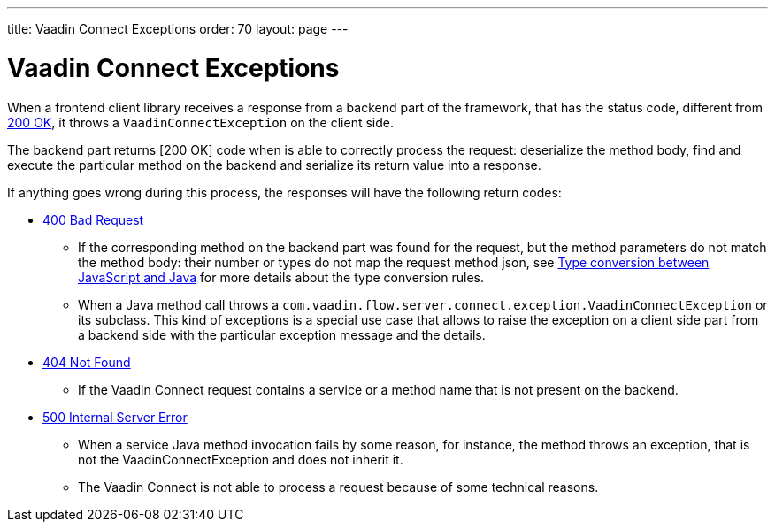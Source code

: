 ---
title: Vaadin Connect Exceptions
order: 70
layout: page
---

= Vaadin Connect Exceptions

When a frontend client library receives a response from a backend part of the framework, that has the status code,
different from https://developer.mozilla.org/en-US/docs/Web/HTTP/Status/200[200 OK], it throws a `VaadinConnectException`
on the client side.

The backend part returns [200 OK] code when is able to correctly process the request: deserialize the method body,
find and execute the particular method on the backend and serialize its return value into a response.

If anything goes wrong during this process, the responses will have the following return codes:

* https://developer.mozilla.org/en-US/docs/Web/HTTP/Status/400[400 Bad Request]
** If the corresponding method on the backend part was found for the request, but the method parameters do not match
the method body: their number or types do not map the request method json,
see <<type-conversion#,Type conversion between JavaScript and Java>> for more details about the type conversion rules.

** When a Java method call throws a `com.vaadin.flow.server.connect.exception.VaadinConnectException` or its subclass.
This kind of exceptions is a special use case that allows to raise the exception on a client side part from
a backend side with the particular exception message and the details.

* https://developer.mozilla.org/en-US/docs/Web/HTTP/Status/404[404 Not Found]
** If the Vaadin Connect request contains a service or a method name that is not present on the backend.

* https://developer.mozilla.org/en-US/docs/Web/HTTP/Status/500[500 Internal Server Error]
** When a service Java method invocation fails by some reason, for instance, the method throws an exception,
that is not the VaadinConnectException and does not inherit it.

** The Vaadin Connect is not able to process a request because of some technical reasons.
